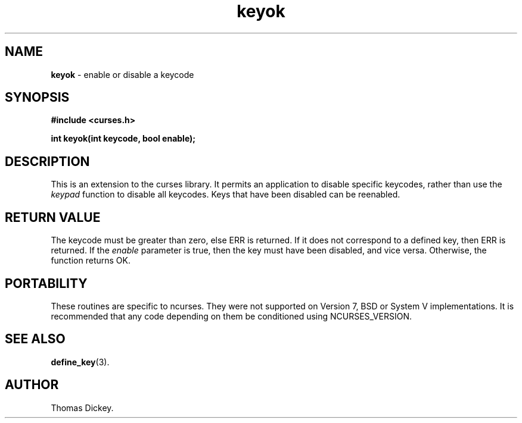 .\" $OpenBSD$
.\"
.\"***************************************************************************
.\" Copyright (c) 1998-2003,2006 Free Software Foundation, Inc.              *
.\"                                                                          *
.\" Permission is hereby granted, free of charge, to any person obtaining a  *
.\" copy of this software and associated documentation files (the            *
.\" "Software"), to deal in the Software without restriction, including      *
.\" without limitation the rights to use, copy, modify, merge, publish,      *
.\" distribute, distribute with modifications, sublicense, and/or sell       *
.\" copies of the Software, and to permit persons to whom the Software is    *
.\" furnished to do so, subject to the following conditions:                 *
.\"                                                                          *
.\" The above copyright notice and this permission notice shall be included  *
.\" in all copies or substantial portions of the Software.                   *
.\"                                                                          *
.\" THE SOFTWARE IS PROVIDED "AS IS", WITHOUT WARRANTY OF ANY KIND, EXPRESS  *
.\" OR IMPLIED, INCLUDING BUT NOT LIMITED TO THE WARRANTIES OF               *
.\" MERCHANTABILITY, FITNESS FOR A PARTICULAR PURPOSE AND NONINFRINGEMENT.   *
.\" IN NO EVENT SHALL THE ABOVE COPYRIGHT HOLDERS BE LIABLE FOR ANY CLAIM,   *
.\" DAMAGES OR OTHER LIABILITY, WHETHER IN AN ACTION OF CONTRACT, TORT OR    *
.\" OTHERWISE, ARISING FROM, OUT OF OR IN CONNECTION WITH THE SOFTWARE OR    *
.\" THE USE OR OTHER DEALINGS IN THE SOFTWARE.                               *
.\"                                                                          *
.\" Except as contained in this notice, the name(s) of the above copyright   *
.\" holders shall not be used in advertising or otherwise to promote the     *
.\" sale, use or other dealings in this Software without prior written       *
.\" authorization.                                                           *
.\"***************************************************************************
.\"
.\" Author: Thomas E. Dickey 1997
.\"
.\" $Id: keyok.3,v 1.4 2010/01/12 23:21:59 nicm Exp $
.TH keyok 3 ""
.SH NAME
\fBkeyok\fP \- enable or disable a keycode
.SH SYNOPSIS
\fB#include <curses.h>\fP
.sp
\fBint keyok(int keycode, bool enable);\fP
.SH DESCRIPTION
This is an extension to the curses library.
It permits an application to disable specific keycodes, rather than
use the \fIkeypad\fP function to disable all keycodes.
Keys that have been disabled can be reenabled.
.SH RETURN VALUE
The keycode must be greater than zero, else ERR is returned.
If it does not correspond to a defined key, then ERR is returned.
If the \fIenable\fP parameter is true, then the key must have been disabled,
and vice versa.
Otherwise, the function returns OK.
.SH PORTABILITY
These routines are specific to ncurses.  They were not supported on
Version 7, BSD or System V implementations.  It is recommended that
any code depending on them be conditioned using NCURSES_VERSION.
.SH SEE ALSO
\fBdefine_key\fR(3).
.SH AUTHOR
Thomas Dickey.
.\"#
.\"# The following sets edit modes for GNU EMACS
.\"# Local Variables:
.\"# mode:nroff
.\"# fill-column:79
.\"# End:
